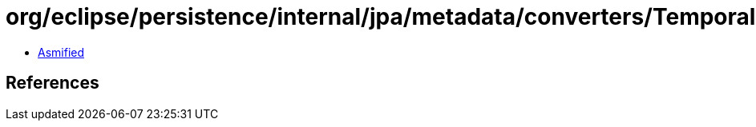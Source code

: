 = org/eclipse/persistence/internal/jpa/metadata/converters/TemporalMetadata.class

 - link:TemporalMetadata-asmified.java[Asmified]

== References

